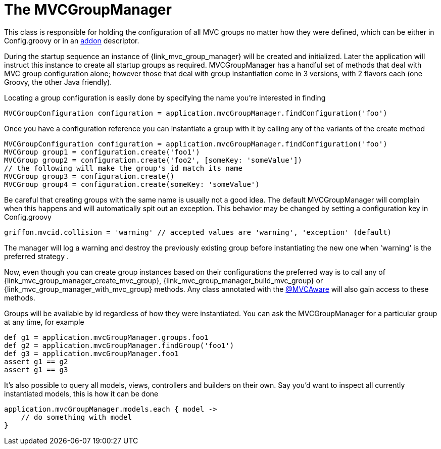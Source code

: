 
[[_mvc_mvcmanager]]
= The MVCGroupManager

This class is responsible for holding the configuration of all MVC groups no matter
how they were defined, which can be either in +Config.groovy+ or in an <<_addon, addon>> descriptor.

During the startup sequence an instance of +{link_mvc_group_manager}+ will be created
and initialized. Later the application will instruct this instance to create all startup
groups as required. +MVCGroupManager+ has a handful set of methods that deal with
MVC group configuration alone; however those that deal with group instantiation come
in 3 versions, with 2 flavors each (one Groovy, the other Java friendly).

Locating a group configuration is easily done by specifying the name you're interested in finding

[source,groovy]
[subs="verbatim,attributes"]
----
MVCGroupConfiguration configuration = application.mvcGroupManager.findConfiguration('foo')
----

Once you have a configuration reference you can instantiate a group with it by calling
any of the variants of the +create+ method

[source,groovy]
[subs="verbatim,attributes"]
----
MVCGroupConfiguration configuration = application.mvcGroupManager.findConfiguration('foo')
MVCGroup group1 = configuration.create('foo1')
MVCGroup group2 = configuration.create('foo2', [someKey: 'someValue'])
// the following will make the group's id match its name
MVCGroup group3 = configuration.create()
MVCGroup group4 = configuration.create(someKey: 'someValue')
----

Be careful that creating groups with the same name is usually not a good idea. The
default +MVCGroupManager+ will complain when this happens and will automatically spit
out an exception. This behavior may be changed by setting a configuration key in +Config.groovy+

[source,groovy]
[subs="verbatim,attributes"]
----
griffon.mvcid.collision = 'warning' // accepted values are 'warning', 'exception' (default)
----

The manager will log a warning and destroy the previously existing group before instantiating
the new one when 'warning' is the preferred strategy .

Now, even though you can create group instances based on their configurations the preferred
way is to call any of +{link_mvc_group_manager_create_mvc_group}+,
+{link_mvc_group_manager_build_mvc_group}+ or +{link_mvc_group_manager_with_mvc_group}+
methods. Any class annotated with the <<_mvc_mvcaware_transformation,@MVCAware>> will
also gain access to these methods.

Groups will be available by id regardless of how they were instantiated. You can ask
the +MVCGroupManager+ for a particular group at any time, for example

[source,groovy]
[subs="verbatim,attributes"]
----
def g1 = application.mvcGroupManager.groups.foo1
def g2 = application.mvcGroupManager.findGroup('foo1')
def g3 = application.mvcGroupManager.foo1
assert g1 == g2
assert g1 == g3
----

It's also possible to query all models, views, controllers and builders on their own.
Say you'd want to inspect all currently instantiated models, this is how it can be done

[source,groovy]
[subs="verbatim,attributes"]
----
application.mvcGroupManager.models.each { model ->
    // do something with model
}
----